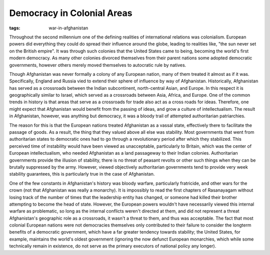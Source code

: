 
Democracy in Colonial Areas
===========================

:tags: war-in-afghanistan


Throughout the second millennium one of the defining realities of international relations was colonialism.  European powers did everything they could do spread their influence around the globe, leading to realities like, "the sun never set on the British empire".  It was through such colonies that the United States came to being, becoming the world's first modern democracy.  As many other colonies divorced themselves from their parent nations some adopted democratic governments, however others merely moved themselves to autocratic rule by natives.

Though Afghanistan was never formally a colony of any European nation, many of them treated it almost as if it was.  Specifically, England and Russia vied to extend their sphere of influence by way of Afghanistan.  Historically, Afghanistan has served as a crossroads between the Indian subcontinent, north-central Asian, and Europe.  In this respect it is geographically similar to Israel, which served as a crossroads between Asia, Africa, and Europe.  One of the common trends in history is that areas that serve as a crossroads for trade also act as a cross roads for ideas.  Therefore, one might expect that Afghanistan would benefit from the passing of ideas, and grow a culture of intellectualism.  The result in Afghanistan, however, was anything but democracy, it was a bloody trail of attempted authoritarian patriarchies.

The reason for this is that the European nations treated Afghanistan as a vassal state, effectively there to facilitate the passage of goods.  As a result, the thing that they valued above all else was stability.  Most governments that went from authoritarian states to democratic ones had to go through a revolutionary period after which they stabilized.  This perceived time of instability would have been viewed as unacceptable, particularly to Britain, which was the center of European intellectualism, who needed Afghanistan as a land passageway to their Indian colonies.  Authoritarian governments provide the illusion of stability, there is no threat of peasant revolts or other such things when they can be brutally suppressed by the army.  However, viewed objectively authoritarian governments tend to provide very week stability guarantees, this is particularly true in the case of Afghanistan.

One of the few constants in Afghanistan's history was bloody warfare, particularly fratricide, and other wars for the crown (not that Afghanistan was really a monarchy).  It is impossibly to read the first chapters of Rasanayagam without losing track of the number of times that the leadership entity has changed, or someone had killed their brother attempting to become the head of state.  However, the European powers wouldn't have necessarily viewed this internal warfare as problematic, so long as the internal conflicts weren't directed at them, and did not represent a threat Afghanistan's geographic role as a crossroads, it wasn't a threat to them, and thus was acceptable.  The fact that most colonial European nations were not democracies themselves only contributed to their failure to consider the longterm benefits of a democratic government, which have a far greater tendency towards stability;  the United States, for example, maintains the world's oldest government (ignoring the now defunct European monarchies, which while some technically remain in existence, do not serve as the primary executors of national policy any longer).
